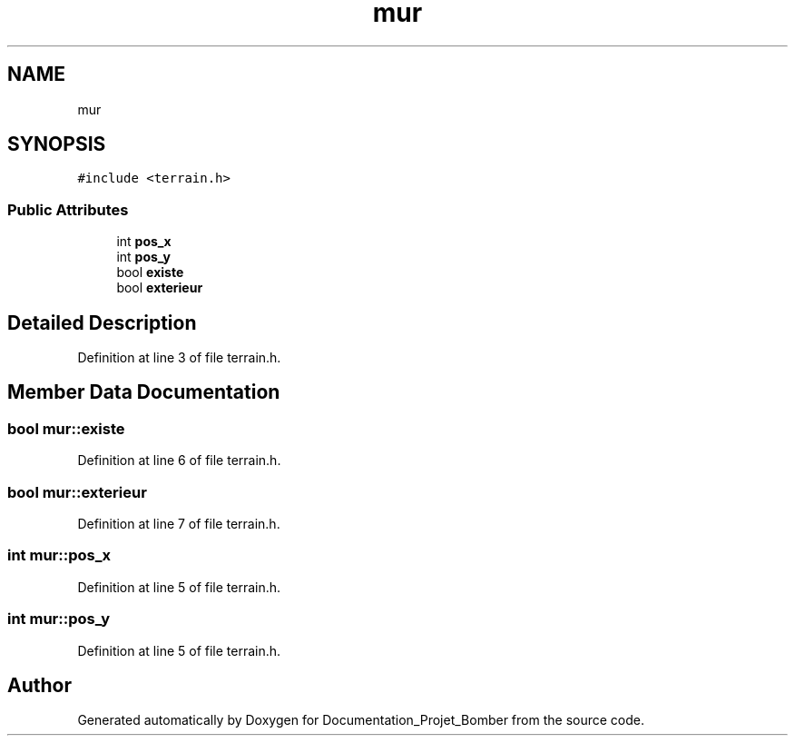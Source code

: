 .TH "mur" 3 "Mon May 10 2021" "Documentation_Projet_Bomber" \" -*- nroff -*-
.ad l
.nh
.SH NAME
mur
.SH SYNOPSIS
.br
.PP
.PP
\fC#include <terrain\&.h>\fP
.SS "Public Attributes"

.in +1c
.ti -1c
.RI "int \fBpos_x\fP"
.br
.ti -1c
.RI "int \fBpos_y\fP"
.br
.ti -1c
.RI "bool \fBexiste\fP"
.br
.ti -1c
.RI "bool \fBexterieur\fP"
.br
.in -1c
.SH "Detailed Description"
.PP 
Definition at line 3 of file terrain\&.h\&.
.SH "Member Data Documentation"
.PP 
.SS "bool mur::existe"

.PP
Definition at line 6 of file terrain\&.h\&.
.SS "bool mur::exterieur"

.PP
Definition at line 7 of file terrain\&.h\&.
.SS "int mur::pos_x"

.PP
Definition at line 5 of file terrain\&.h\&.
.SS "int mur::pos_y"

.PP
Definition at line 5 of file terrain\&.h\&.

.SH "Author"
.PP 
Generated automatically by Doxygen for Documentation_Projet_Bomber from the source code\&.
